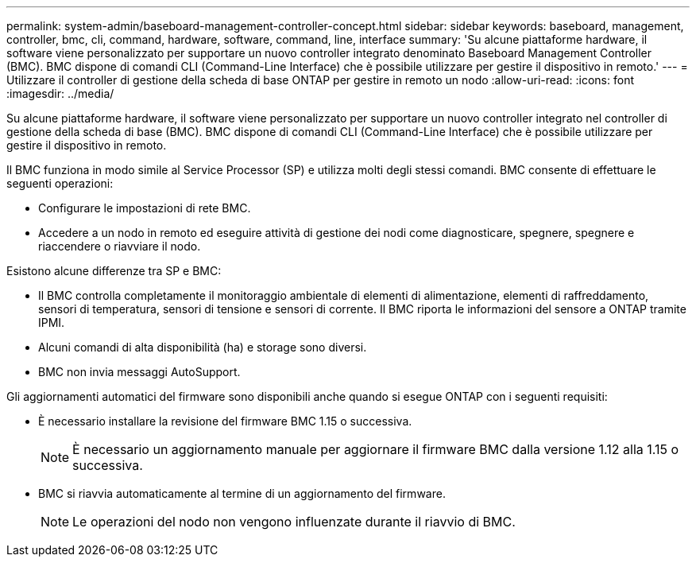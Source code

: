 ---
permalink: system-admin/baseboard-management-controller-concept.html 
sidebar: sidebar 
keywords: baseboard, management, controller, bmc, cli, command, hardware, software, command, line, interface 
summary: 'Su alcune piattaforme hardware, il software viene personalizzato per supportare un nuovo controller integrato denominato Baseboard Management Controller (BMC). BMC dispone di comandi CLI (Command-Line Interface) che è possibile utilizzare per gestire il dispositivo in remoto.' 
---
= Utilizzare il controller di gestione della scheda di base ONTAP per gestire in remoto un nodo
:allow-uri-read: 
:icons: font
:imagesdir: ../media/


[role="lead"]
Su alcune piattaforme hardware, il software viene personalizzato per supportare un nuovo controller integrato nel controller di gestione della scheda di base (BMC). BMC dispone di comandi CLI (Command-Line Interface) che è possibile utilizzare per gestire il dispositivo in remoto.

Il BMC funziona in modo simile al Service Processor (SP) e utilizza molti degli stessi comandi. BMC consente di effettuare le seguenti operazioni:

* Configurare le impostazioni di rete BMC.
* Accedere a un nodo in remoto ed eseguire attività di gestione dei nodi come diagnosticare, spegnere, spegnere e riaccendere o riavviare il nodo.


Esistono alcune differenze tra SP e BMC:

* Il BMC controlla completamente il monitoraggio ambientale di elementi di alimentazione, elementi di raffreddamento, sensori di temperatura, sensori di tensione e sensori di corrente. Il BMC riporta le informazioni del sensore a ONTAP tramite IPMI.
* Alcuni comandi di alta disponibilità (ha) e storage sono diversi.
* BMC non invia messaggi AutoSupport.


Gli aggiornamenti automatici del firmware sono disponibili anche quando si esegue ONTAP con i seguenti requisiti:

* È necessario installare la revisione del firmware BMC 1.15 o successiva.
+
[NOTE]
====
È necessario un aggiornamento manuale per aggiornare il firmware BMC dalla versione 1.12 alla 1.15 o successiva.

====
* BMC si riavvia automaticamente al termine di un aggiornamento del firmware.
+
[NOTE]
====
Le operazioni del nodo non vengono influenzate durante il riavvio di BMC.

====

